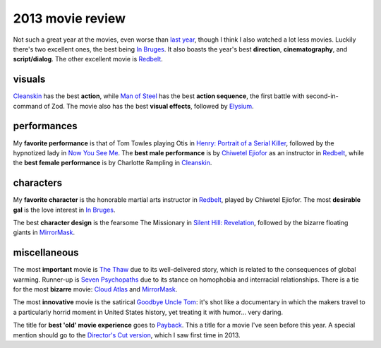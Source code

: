 2013 movie review
=================


Not such a great year at the movies, even worse than `last year`__,
though I think I also watched a lot less movies. Luckily there's two
excellent ones, the best being `In Bruges`_. It also boasts the year's
best **direction**, **cinematography**, and **script/dialog**. The
other excellent movie is Redbelt_.


visuals
-------

Cleanskin_ has the best **action**, while `Man of Steel`_ has the best
**action sequence**, the first battle with second-in-command of
Zod. The movie also has the best **visual effects**, followed by
Elysium_.


performances
------------

My **favorite performance** is that of Tom Towles playing Otis in
`Henry: Portrait of a Serial Killer`_, followed by the hypnotized lady
in `Now You See Me`_. The **best male performance** is by `Chiwetel
Ejiofor`_ as an instructor in Redbelt_, while the **best female
performance** is by Charlotte Rampling in Cleanskin_.


characters
----------

My **favorite character** is the honorable martial arts instructor in
Redbelt_, played by Chiwetel Ejiofor. The most **desirable gal** is
the love interest in `In Bruges`_.

The best **character design** is the fearsome The Missionary in
`Silent Hill: Revelation`_, followed by the bizarre floating giants in
MirrorMask_.


miscellaneous
-------------

The most **important** movie is `The Thaw`_ due to its well-delivered
story, which is related to the consequences of global
warming. Runner-up is `Seven Psychopaths`_ due to its stance on
homophobia and interracial relationships. There is a tie for the most
**bizarre** movie: `Cloud Atlas`_ and MirrorMask_.

The most **innovative** movie is the satirical `Goodbye Uncle Tom`_:
it's shot like a documentary in which the makers travel to a
particularly horrid moment in United States history, yet treating it
with humor... very daring.

The title for **best 'old' movie experience** goes to Payback_. This a
title for a movie I've seen before this year. A special mention should
go to the `Director's Cut version`__, which I saw first time in 2013.



.. _Payback: http://movies.tshepang.net/payback-1999
.. _Cloud Atlas: http://movies.tshepang.net/cloud-atlas-2012
.. _In Bruges: http://movies.tshepang.net/in-bruges-2008
.. _`Silent Hill: Revelation`: http://movies.tshepang.net/silent-hill-revelation-2012
.. _The Thaw: http://movies.tshepang.net/the-thaw-2009
.. _Cleanskin: http://movies.tshepang.net/cleanskin-2012
.. _`Henry: Portrait of a Serial Killer`: http://movies.tshepang.net/henry-portrait-of-a-serial-killer
.. _Redbelt: http://movies.tshepang.net/redbelt-2007
.. _Chiwetel Ejiofor: http://en.wikipedia.org/wiki/Chiwetel_Ejiofor
.. _Man of Steel: http://movies.tshepang.net/man-of-steel-2013
.. _Elysium: http://movies.tshepang.net/elysium-2013
.. _MirrorMask: http://movies.tshepang.net/mirrormask-2005
.. _Goodbye Uncle Tom: http://movies.tshepang.net/goodbye-uncle-tom-1971
.. _Seven Psychopaths: http://movies.tshepang.net/seven-psychopaths-2012
.. _Now You See Me: http://movies.tshepang.net/now-you-see-me-2013
__ http://movies.tshepang.net/2012-movie-review
__ http://movies.tshepang.net/payback-straight-up-2006

